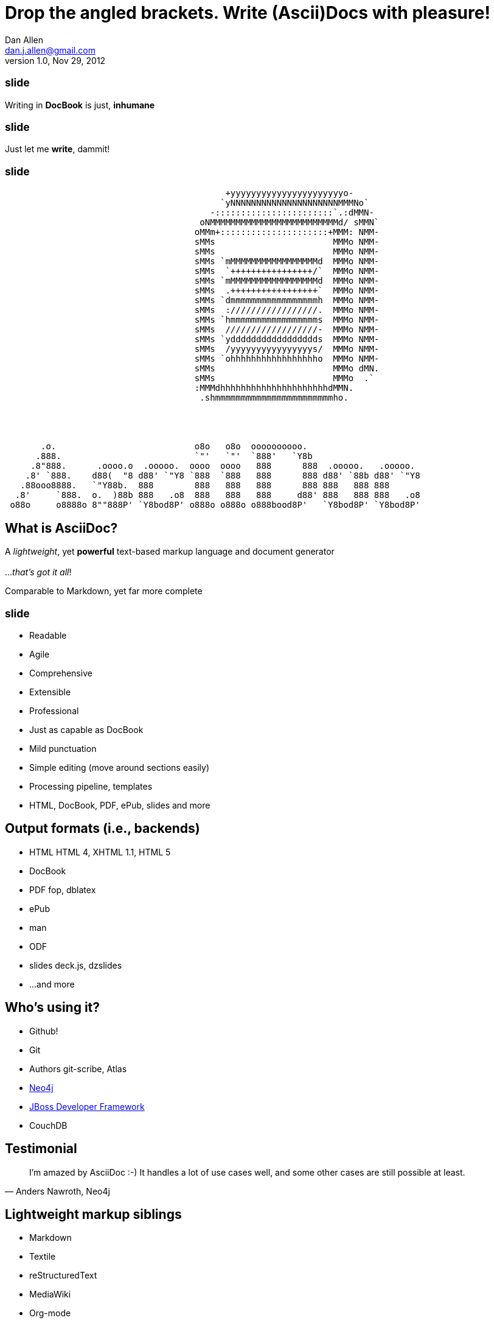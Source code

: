 //
// asciidoc -b bootstrap -a toc outline.asciidoc
//
Drop the angled brackets. Write **(Ascii)Doc**s with pleasure!
==============================================================
Dan Allen <dan.j.allen@gmail.com>
v1.0, Nov 29, 2012
:title: Drop the angled brackets. Write (Ascii)Docs with pleasure!
:description: Slides for my presentation about authoring with AsciiDoc delivered at RWX 2012.
// AsciiDoc was created by Stuart Rackham, hailing from New Zealand
:copyright: CC BY-SA 2.0
:website: http://www.methods.co.nz/asciidoc
//:backend: html5
:linkcss: true
//:backend: deckjs
//:deckjs_theme: neon
//:deckjs_transition: fade
:backend: dzslides
:dzslides_style: stormy
:dzslides_transition: fade
:dzslides_fonts: Yanone+Kaffeesatz:400,700,200,300&family=Cedarville+Cursive
:dzslides_highlight: monokai
:syntax: no-highlight

++++
<style>
section pre code {
  font-size: .75em;
}
</style>
++++

== ~slide~

[role="stmt"]
Writing in *DocBook* is just, *inhumane*

== ~slide~

[role="stmt"]
Just let me *write*, dammit!

== ~slide~

....
                                           +yyyyyyyyyyyyyyyyyyyyyyo-            
                                          `yNNNNNNNNNNNNNNNNNNNNNMMMNo`         
                                        -:::::::::::::::::::::::`.:dMMN-        
                                      oNMMMMMMMMMMMMMMMMMMMMMMMMMd/ sMMN`       
                                     oMMm+:::::::::::::::::::::+MMM: NMM-       
                                     sMMs                       MMMo NMM-       
                                     sMMs                       MMMo NMM-       
                                     sMMs `mMMMMMMMMMMMMMMMMMd  MMMo NMM-       
                                     sMMs  `++++++++++++++++/`  MMMo NMM-       
                                     sMMs `mMMMMMMMMMMMMMMMMMd  MMMo NMM-       
                                     sMMs  .+++++++++++++++++`  MMMo NMM-       
                                     sMMs `dmmmmmmmmmmmmmmmmmh  MMMo NMM-       
                                     sMMs  ://///////////////.  MMMo NMM-       
                                     sMMs `hmmmmmmmmmmmmmmmmms  MMMo NMM-       
                                     sMMs  //////////////////-  MMMo NMM-       
                                     sMMs `yddddddddddddddddds  MMMo NMM-       
                                     sMMs  /yyyyyyyyyyyyyyyys/  MMMo NMM-       
                                     sMMs `ohhhhhhhhhhhhhhhhho  MMMo NMM-       
                                     sMMs                       MMMo dMN.       
                                     sMMs                       MMMo  .`        
                                     :MMMdhhhhhhhhhhhhhhhhhhhhhdMMN.            
                                      .shmmmmmmmmmmmmmmmmmmmmmmmho.
                              
 
 
 
       .o.                           o8o   o8o  oooooooooo.                       
      .888.                          `"'   `"'  `888'   `Y8b                      
     .8"888.      .oooo.o  .ooooo.  oooo  oooo   888      888  .ooooo.   .ooooo.  
    .8' `888.    d88(  "8 d88' `"Y8 `888  `888   888      888 d88' `88b d88' `"Y8 
   .88ooo8888.   `"Y88b.  888        888   888   888      888 888   888 888       
  .8'     `888.  o.  )88b 888   .o8  888   888   888     d88' 888   888 888   .o8 
 o88o     o8888o 8""888P' `Y8bod8P' o888o o888o o888bood8P'   `Y8bod8P' `Y8bod8P'
....

[role="topic"]
== What is AsciiDoc?

[role="middle"]
A 'lightweight', yet *powerful* text-based markup language and document generator +
 +
[incremental]#...'that's got it all'!#

[NOTES]
====
Comparable to Markdown, yet far more complete
====

== ~slide~

[role="incremental middle pull-right"]
* Readable
* Agile
* Comprehensive
* Extensible
* Professional

// markdown == child, docbook == adult w/ garb, asciidoc == adult w/ jeans & t-shirt

[NOTES]
====
* Just as capable as DocBook
* Mild punctuation
* Simple editing (move around sections easily)
* Processing pipeline, templates
* HTML, DocBook, PDF, ePub, slides and more
====

== Output formats (i.e., backends)

[role="incremental"]
* HTML [detail]#HTML 4, XHTML 1.1, HTML 5#
* DocBook
* PDF [detail]#fop, dblatex#
* ePub
* man
* ODF
* slides [detail]#deck.js, dzslides#
* ...and more

[role="topic"]
== Who's using it?

* Github!
* Git
* Authors [detail]#git-scribe, Atlas#
* https://github.com/neo4j/neo4j/tree/master/manual/src/main/resources[Neo4j]
* https://github.com/jboss-jdf/ticket-monster/tree/master/tutorial[JBoss Developer Framework]
* CouchDB
//* CDI Specificiation

// screenshot of AsciiDoc as option on GitHub for readme, wiki or gist
// blog entry title from author using AsciiDoc
// mailinglist post subject for CDI spec conversion

== Testimonial

["quote", "Anders Nawroth, Neo4j"]
____
I'm amazed by AsciiDoc :-) It handles a lot of use cases well, and 
some other cases are still possible at least.
____

[role="topic"]
== Lightweight markup siblings

* Markdown
* Textile
* reStructuredText
* MediaWiki
* Org-mode

// put these in different font faces

== ~slide~

[quote, Most developers on github]
____
I use Markdown to write my documention.
____

== ~slide~

[role="stmt"]
Markdown : *1st-grader* $$::$$ +
Asciidoc : *PhD student*

// Markdown is to a 1st-grader as AsciiDoc is to a PhD student ;)

[role="topic source lhs"]
== Compare AsciiDoc...

----
Article Title
=============
John Doe <john.doe@example.com>
v1.0, 2012-12-01

This is the optional preamble (an untitled section body). Useful for
writing simple sectionless documents consisting only of a preamble.

NOTE: The abstract, preface, appendix, bibliography, glossary and
index section titles are significant ('specialsections').
----

[role="topic source"]
== ...to DocBook

[syntax="language-xml"]
----
<?xml version="1.0" encoding="UTF-8"?>
<!DOCTYPE article PUBLIC "-//OASIS//DTD DocBook XML V4.5//EN"
    "http://www.oasis-open.org/docbook/xml/4.5/docbookx.dtd">
<article lang="en">
    <articleinfo>
        <title>Article Title</title>
        <date>2012-12-01</date>
        <author>
            <firstname>John</firstname>
            <surname>Doe</surname>
            <email>john.doe@example.com</email>
        </author>
        <authorinitials>JD</authorinitials>
        <revhistory>
            <revision>
                <revnumber>1.0</revnumber>
                <date>2012-12-01</date>
                <authorinitials>JD</authorinitials>
            </revision>
        </revhistory>
    </articleinfo>
    <simpara>
        This is the optional preamble (an untitled section body). Useful for
        writing simple sectionless documents consisting only of a preamble.
    </simpara> 
    <note>
        <simpara>
            The abstract, preface, appendix, bibliography, glossary and index
            section titles are significant (<emphasis>specialsections</emphasis>).
        </simpara>
    </note>
</article>
----

[role="topic source"]
== ...to Markdown

----
# Article Title

This is the optional preamble (an untitled section body). Useful for
writing simple sectionless documents consisting only of a preamble.

> **Note**
>
> The abstract, preface, appendix, bibliography, glossary and index
> section titles are significant (*specialsections*).
----

[role="follow-up"]
Hmm, can't really cover all the requirements :(

[role="topic"]
== Let's try it!

ifdef::backend-dzslides[]
++++
<iframe src="http://andrewk.webfactional.com/asciidoc.php" style="width: 100%; height: 100%;"></iframe>
++++
endif::backend-dzslides[]

ifndef::backend-dzslides[]
http://andrewk.webfactional.com/asciidoc.php
endif::backend-dzslides[]

[role="topic source"]
== Heading variants: Underline

----
Title or Level 1
================

Level 2
~~~~~~~

Level 3
^^^^^^^

Level 4
+++++++
----

[role="topic source"]
== Heading variants: Prefix

----
= Title or Level 1

== Level 2

=== Level 3

==== Level 4
----

[role="topic source"]
== Heading variants: Symmetric

----
= Title or Level 1 =

== Level 2 ==

=== Level 3 ===

==== Level 4 ====
----

[role="topic source"]
== Text formatting

----
This paragraph contains 'emphasized', *strong*, `monospaced` text.

This paragraph has fancy `single-quoted' and ``double-quoted'' text.

To get [underline]#underlined# text, you can use a inline role (i.e., class) named underline.

x*x can be written as x^2 and you swim in H~2~O.

We break at the end of this line +
to keep the text from overflowing.

.Look at me!

This paragraph has it's own title.
----

[role="topic source"]
== Blocks

.Literal block
----
....
Renders as pre-formatted, monospaced text
....
----

.Source block
[subs="macros"]
----
.Optional title
pass:[----]
public interface Document {}
pass:[----]
----

.Sidebar block
----
.Optional title
****
Stuff in here is set off with a different background.
****
----

.Quote block
----
[quote, Linus Torvalds, comp.os.minix (1991)]
____
I'm doing a (free) operating system (just a hobby, won't be big and professional like gnu) for 386(486) AT clones.
____
----

[role="topic source"]
== Lists

.Unordered list
----
* Linux
** Fedora
** Ubuntu
* Mac OSX
* Windoze
----

.Ordered list
----
. Wake up
. Go to work
. Write docs!
.. Open your text editor
.. Experience the joy of text
. Eat cake
----

.Definition list
----
AsciiDoc:: advanced text-based document generation
DocBook:: keeps a programmer busy for hours
----

[role="topic source"]
== Links, images & includes

.Links
----
http://methods.co.nz/asciidoc

http://methods.co.nz/asciidoc[AsciiDoc project]

[[anchor]]Deep link

<<anchor,Go to deep link>>
----

.Inline image
----
image:images/logo.png[Logo]
----

.Block image
----
image::images/logo.png[Logo]
----

.Block image with caption
----
.Screenshot
image::images/screenshot.png[Screenshot]
----

.Include file
----
pass:[include::footer.adoc[]]
----

[role="topic source"]
== Tables

.Basic table
----
.Optional caption
[options="header"]
|====================
|Col 1 |Col 2  |Col 3
|1     |Item 1 |a
|2     |Item 2 |b
|3     |Item 3 |c
|====================
----

.Table from CSV
----
.Contacts
[grid="rows",format="csv"]
[options="header",cols="^,<,<,<,>"]
|==========================
ID,First,Last,Address,Phone
1,Allen,Dan,Denver,3035551212
2,Doe,John,"Washington, D.C.",2025551212
|==========================
----

== Advanced capabilities

[role="incremental middle pull-right"]
* Attributes (i.e., variables)
* Code callouts
* Block in a list item
* Footnotes and indexes
* Macros & filters
* Chunking
* Backend-specific markup

== Full examples

* Java EE Tutorial
* TicketMonster Tutorial
* AsciiDoc Manual
* This presentation

// (for DocBook, can look at CDI and Bean Validation specs)

[role="topic"]
== Migration-friendly

* AsciiDoc -> DocBook (built-in)
* DocBook -> AsciiDoc (docbook2asciidoc)

[role="topic"]
== Drawbacks

* Less widely supported than Markdown
* Written in Python, not easy to embed*
* Arbitrary and inconsistent commands

$$*$$ Work is underway on a Ruby port

[role="topic recap final"]
== Final recap

++++
<hgroup>
  <h2>It's all about the text</h2>
  <h3>Frag the XML and just write docs!</h3>
</hgroup>
++++

[role="topic ending", hrole="name"]
== Enjoy writing docs (again)!

[role="footer"]
methods.co.nz/asciidoc

////

== Resources

* http://methods.co.cz/asciidoc[AsciiDoc project]
* https://community.jboss.org/message/721016[AsciiDoc is the way forward]
* http://www.apeth.net/matt/iosbooktoolchain.html[AsciiDoc and the Joy of Text]
* http://srackham.wordpress.com/2010/08/23/publishing-ebooks-with-asciidoc/[Publishing eBooks with AsciiDoc]
* https://github.com/oreillymedia/docbook2asciidoc[docbook2asciidoc]
* http://csrp.iut-blagnac.fr/jmiwebsite/slidy2/slidy2_doc
* http://kaczanowscy.pl/tomek/2010-09/a-perfect-environment-for-docbook
* http://kaczanowscy.pl/tomek/2011-09/nice-presentations-in-no-time-with-asciidoc-and-slidy
* http://powerman.name/doc/asciidoc[AsciiDoc Cheat Sheet]
* http://xed.ch/help/asciidoc.html [Another AsciiDoc Cheat Sheet]
* https://github.com/schacon/git-scribe[git-scribe]
* http://andrewk.webfactional.com/asciidoc.php
* https://github.com/oreillymedia/docbook2asciidoc
* https://groups.google.com/forum/?fromgroups=#!topic/asciidoc/SdVwBi_T_1I
* http://johnmacfarlane.net/pandoc/try[Try Pandoc]

////
